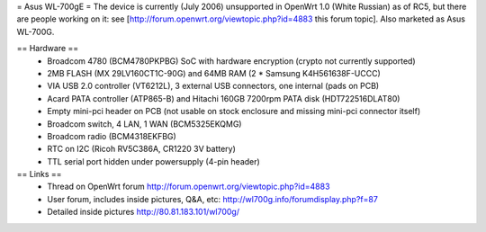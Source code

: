 = Asus WL-700gE =
The device is currently (July 2006) unsupported in OpenWrt 1.0 (White Russian) as of RC5, but there are people working on it: see [http://forum.openwrt.org/viewtopic.php?id=4883 this forum topic]. Also marketed as Asus WL-700G.

== Hardware ==
 * Broadcom 4780 (BCM4780PKPBG) SoC with hardware encryption (crypto not currently supported)
 * 2MB FLASH (MX 29LV160CT1C-90G) and 64MB RAM (2 * Samsung K4H561638F-UCCC)
 * VIA USB 2.0 controller (VT6212L), 3 external USB connectors, one internal (pads on PCB) 
 * Acard PATA controller (ATP865-B) and Hitachi 160GB 7200rpm PATA disk (HDT722516DLAT80)
 * Empty mini-pci header on PCB (not usable on stock enclosure and missing mini-pci connector itself)
 * Broadcom switch, 4 LAN, 1 WAN (BCM5325EKQMG)
 * Broadcom radio (BCM4318EKFBG)
 * RTC on I2C (Ricoh RV5C386A, CR1220 3V battery)
 * TTL serial port hidden under powersupply (4-pin header)

== Links ==
 * Thread on OpenWrt forum http://forum.openwrt.org/viewtopic.php?id=4883
 * User forum, includes inside pictures, Q&A, etc: http://wl700g.info/forumdisplay.php?f=87
 * Detailed inside pictures http://80.81.183.101/wl700g/
